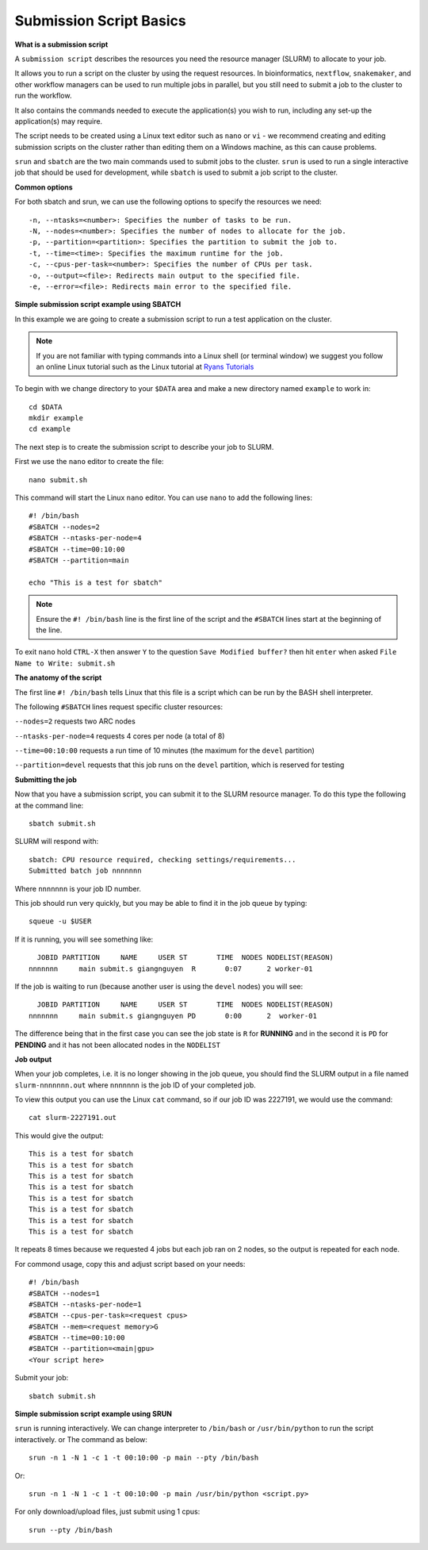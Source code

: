 
Submission Script Basics
------------------------


**What is a submission script**

A ``submission script`` describes the resources you need the resource manager (SLURM) to allocate to your job.

It allows you to run a script on the cluster by using the request resources. In bioinformatics, ``nextflow``, ``snakemaker``, and other workflow managers can be used to run multiple jobs in parallel, but you still need to submit a job to the cluster to run the workflow.

It also contains the commands needed to execute the application(s) you wish to run, including any set-up the application(s) may require.

The script needs to be created using a Linux text editor such as ``nano`` or ``vi`` - we recommend creating and editing submission scripts on the cluster rather than editing them on a Windows machine, as this can cause problems.

``srun`` and ``sbatch`` are the two main commands used to submit jobs to the cluster. 
``srun`` is used to run a single interactive job that should be used for development, while ``sbatch`` is used to submit a job script to the cluster.

**Common options**

For both sbatch and srun, we can use the following options to specify the resources we need::

    -n, --ntasks=<number>: Specifies the number of tasks to be run.
    -N, --nodes=<number>: Specifies the number of nodes to allocate for the job.
    -p, --partition=<partition>: Specifies the partition to submit the job to.
    -t, --time=<time>: Specifies the maximum runtime for the job.
    -c, --cpus-per-task=<number>: Specifies the number of CPUs per task.
    -o, --output=<file>: Redirects main output to the specified file.
    -e, --error=<file>: Redirects main error to the specified file.


**Simple submission script example using SBATCH**

In this example we are going to create a submission script to run a test application on the cluster. 

.. note::
   If you are not familiar with typing commands into a Linux shell (or terminal window) we suggest you follow an online Linux tutorial
   such as the Linux tutorial at `Ryans Tutorials <https://ryanstutorials.net/linuxtutorial/>`_

To begin with we change directory to your ``$DATA`` area and make a new directory named ``example`` to work in::

  cd $DATA
  mkdir example
  cd example
  
The next step is to create the submission script to describe your job to SLURM. 

First we use the ``nano`` editor to create the file::

  nano submit.sh

This command will start the Linux ``nano`` editor. You can use ``nano`` to add the following lines::

  #! /bin/bash
  #SBATCH --nodes=2
  #SBATCH --ntasks-per-node=4
  #SBATCH --time=00:10:00
  #SBATCH --partition=main
  
  echo "This is a test for sbatch"

.. note::
  Ensure the ``#! /bin/bash`` line is the first line of the script and the ``#SBATCH`` lines start at the beginning of the line.

To exit ``nano`` hold ``CTRL-X`` then answer ``Y`` to the question ``Save Modified buffer?`` then hit ``enter`` when asked ``File Name to Write: submit.sh``

**The anatomy of the script**

The first line ``#! /bin/bash`` tells Linux that this file is a script which can be run by the BASH shell interpreter. 

The following ``#SBATCH`` lines request specific cluster resources: 

``--nodes=2`` requests two ARC nodes

``--ntasks-per-node=4`` requests 4 cores per node (a total of 8)

``--time=00:10:00`` requests a run time of 10 minutes (the maximum for the ``devel`` partition)

``--partition=devel`` requests that this job runs on the ``devel`` partition, which is reserved for testing

**Submitting the job**

Now that you have a submission script, you can submit it to the SLURM resource manager. To do this type the following at the command line::

  sbatch submit.sh
  
SLURM will respond with::

  sbatch: CPU resource required, checking settings/requirements...
  Submitted batch job nnnnnnn
  
Where ``nnnnnnn`` is your job ID number.

This job should run very quickly, but you may be able to find it in the job queue by typing::

   squeue -u $USER
 
If it is running, you will see something like::

     JOBID PARTITION     NAME     USER ST       TIME  NODES NODELIST(REASON)
   nnnnnnn     main submit.s giangnguyen  R       0:07      2 worker-01
 
If the job is waiting to run (because another user is using the ``devel`` nodes) you will see::

     JOBID PARTITION     NAME     USER ST       TIME  NODES NODELIST(REASON)
   nnnnnnn     main submit.s giangnguyen PD       0:00      2  worker-01
 
The difference being that in the first case you can see the job state is ``R`` for **RUNNING** and in the second it is ``PD`` for **PENDING** and it has not been allocated nodes in the ``NODELIST``


**Job output**

When your job completes, i.e. it is no longer showing in the job queue, you should find the SLURM output in a file named ``slurm-nnnnnnn.out`` where ``nnnnnnn`` is the
job ID of your completed job.

To view this output you can use the Linux ``cat`` command, so if our job ID was 2227191, we would use the command::

    cat slurm-2227191.out
    
This would give the output::

    This is a test for sbatch
    This is a test for sbatch
    This is a test for sbatch
    This is a test for sbatch
    This is a test for sbatch
    This is a test for sbatch
    This is a test for sbatch
    This is a test for sbatch
    
It repeats 8 times because we requested 4 jobs but each job ran on 2 nodes, so the output is repeated for each node.
  
For commond usage, copy this and adjust script based on your needs::

  #! /bin/bash
  #SBATCH --nodes=1
  #SBATCH --ntasks-per-node=1
  #SBATCH --cpus-per-task=<request cpus>
  #SBATCH --mem=<request memory>G
  #SBATCH --time=00:10:00
  #SBATCH --partition=<main|gpu>
  <Your script here>

Submit your job::

  sbatch submit.sh

**Simple submission script example using SRUN**

``srun`` is running interactively. We can change interpreter to ``/bin/bash`` or ``/usr/bin/python`` to run the script interactively. or
The command as below::
  
    srun -n 1 -N 1 -c 1 -t 00:10:00 -p main --pty /bin/bash

Or::

    srun -n 1 -N 1 -c 1 -t 00:10:00 -p main /usr/bin/python <script.py>

For only download/upload files, just submit using 1 cpus::
  
    srun --pty /bin/bash

